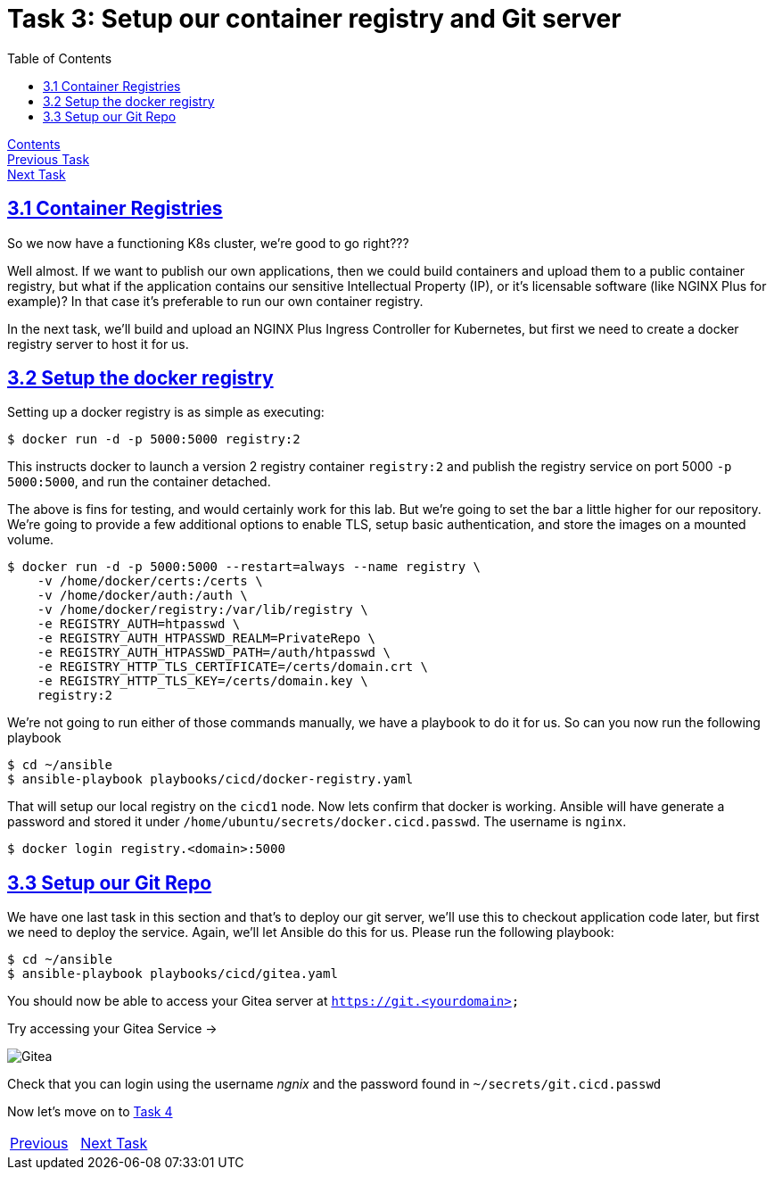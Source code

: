 = Task 3: Setup our container registry and Git server
:showtitle:
:toc: left
:sectlinks:
:prev_section: task2
:next_section: task4
:source-highlighter: pygments

****
<<index.adoc#,Contents>> +
<<task2.adoc#,Previous Task>> +
<<task4.adoc#,Next Task>> +
****

== 3.1 Container Registries

So we now have a functioning K8s cluster, we're good to go right???

Well almost. If we want to publish our own applications, then we could build containers and upload them to a 
public container registry, but what if the application contains our sensitive Intellectual Property (IP), or
it's licensable software (like NGINX Plus for example)? In that case it's preferable to run our own container
registry.

In the next task, we'll build and upload an NGINX Plus Ingress Controller for Kubernetes, but first we need
to create a docker registry server to host it for us.

== 3.2 Setup the docker registry

Setting up a docker registry is as simple as executing:

----
$ docker run -d -p 5000:5000 registry:2
----

This instructs docker to launch a version 2 registry container `registry:2` and publish the registry service on
port 5000 `-p 5000:5000`, and run the container detached.

The above is fins for testing, and would certainly work for this lab. But we're going to set the bar a little higher
for our repository. We're going to provide a few additional options to enable TLS, setup basic authentication, and
store the images on a mounted volume.

----
$ docker run -d -p 5000:5000 --restart=always --name registry \
    -v /home/docker/certs:/certs \
    -v /home/docker/auth:/auth \
    -v /home/docker/registry:/var/lib/registry \
    -e REGISTRY_AUTH=htpasswd \
    -e REGISTRY_AUTH_HTPASSWD_REALM=PrivateRepo \
    -e REGISTRY_AUTH_HTPASSWD_PATH=/auth/htpasswd \
    -e REGISTRY_HTTP_TLS_CERTIFICATE=/certs/domain.crt \
    -e REGISTRY_HTTP_TLS_KEY=/certs/domain.key \
    registry:2
----

We're not going to run either of those commands manually, we have a playbook to do it for us. So can you now run
the following playbook

----
$ cd ~/ansible
$ ansible-playbook playbooks/cicd/docker-registry.yaml
----

That will setup our local registry on the `cicd1` node. Now lets confirm that docker is working. Ansible will have 
generate a password and stored it under `/home/ubuntu/secrets/docker.cicd.passwd`. The username is `nginx`.

[#doc_login]
----
$ docker login registry.<domain>:5000
----

++++
<script>
  var reg='registry.' + location.hostname + ':5000';
  document.getElementById("doc_login").innerHTML = "<div class=\"content\"><pre>$ docker login " + reg + "</pre></div>";
</script>
++++

== 3.3 Setup our Git Repo

We have one last task in this section and that's to deploy our git server, we'll use this to checkout application code
later, but first we need to deploy the service. Again, we'll let Ansible do this for us. Please run the following playbook:

----
$ cd ~/ansible
$ ansible-playbook playbooks/cicd/gitea.yaml
----

You should now be able to access your Gitea server at `https://git.<yourdomain>`

++++
<p>Try accessing your Gitea Service -> <a id='git_link'></a></p>
<script>
  var git='https://git.' + location.host + '/';
  document.getElementById("git_link").innerHTML = git;
  document.getElementById("git_link").href = git;
</script>
++++

image:../img/gitea.png[Gitea]

Check that you can login using the username _ngnix_ and the password found in `~/secrets/git.cicd.passwd`

Now let's move on to <<task4.adoc#,Task 4>> 

|===
|<<task2.adoc#,Previous>>|<<task4.adoc#,Next Task>>
|===

